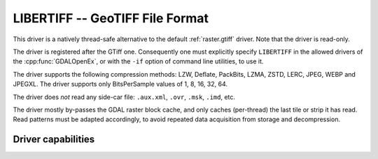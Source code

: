 .. _raster.libertiff:

================================================================================
LIBERTIFF -- GeoTIFF File Format
================================================================================

.. versionadded:: 3.11

.. shortname:: LIBERTIFF

.. built_in_by_default::

This driver is a natively thread-safe alternative to the default
:ref:`raster.gtiff` driver. Note that the driver is read-only.

The driver is registered after the GTiff one. Consequently one must explicitly
specify ``LIBERTIFF`` in the allowed drivers of the :cpp:func:`GDALOpenEx`, or
with the ``-if`` option of command line utilities, to use it.

The driver supports the following compression methods: LZW, Deflate, PackBits,
LZMA, ZSTD, LERC, JPEG, WEBP and JPEGXL.
The driver supports only BitsPerSample values of 1, 8, 16, 32, 64.

The driver does *not* read any side-car file: ``.aux.xml``, ``.ovr``, ``.msk``,
``.imd``, etc.

The driver mostly by-passes the GDAL raster block cache, and only caches (per-thread)
the last tile or strip it has read. Read patterns must be adapted accordingly,
to avoid repeated data acquisition from storage and decompression.

Driver capabilities
-------------------

.. supports_georeferencing::

.. supports_virtualio::
